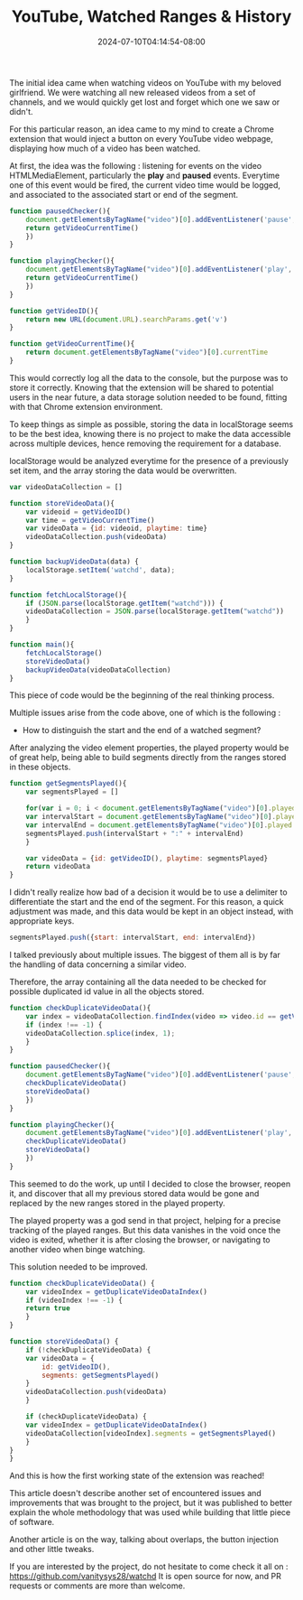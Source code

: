 #+TITLE: YouTube, Watched Ranges & History
#+DATE: 2024-07-10T04:14:54-08:00
#+DRAFT: true
#+SUMMARY: Watching YouTube videos, forgetting which ones we saw, and finding a nerdy solution to that existential problem.

The initial idea came when watching videos on YouTube with my beloved girlfriend. We were watching all new released videos from a set of channels, and we would quickly get lost and forget which one we saw or didn't.

For this particular reason, an idea came to my mind to create a Chrome extension that would inject a button on every YouTube video webpage, displaying how much of a video has been watched.

At first, the idea was the following : listening for events on the video HTMLMediaElement, particularly the *play* and *paused* events.
Everytime one of this event would be fired, the current video time would be logged, and associated to the associated start or end of the segment.

#+begin_src javascript
  function pausedChecker(){
      document.getElementsByTagName("video")[0].addEventListener('pause', () => {
	  return getVideoCurrentTime()
      })
  }

  function playingChecker(){
      document.getElementsByTagName("video")[0].addEventListener('play', () => {
	  return getVideoCurrentTime()
      })
  }

  function getVideoID(){
      return new URL(document.URL).searchParams.get('v')
  }

  function getVideoCurrentTime(){
      return document.getElementsByTagName("video")[0].currentTime
  }
#+end_src

This would correctly log all the data to the console, but the purpose was to store it correctly.
Knowing that the extension will be shared to potential users in the near future, a data storage solution needed to be found, fitting with that Chrome extension environment.

To keep things as simple as possible, storing the data in localStorage seems to be the best idea, knowing there is no project to make the data accessible across multiple devices, hence removing the requirement for a database.

localStorage would be analyzed everytime for the presence of a previously set item, and the array storing the data would be overwritten.

#+begin_src javascript
  var videoDataCollection = []

  function storeVideoData(){
      var videoid = getVideoID()
      var time = getVideoCurrentTime()
      var videoData = {id: videoid, playtime: time}
      videoDataCollection.push(videoData)
  }

  function backupVideoData(data) {
      localStorage.setItem('watchd', data);
  }

  function fetchLocalStorage(){
      if (JSON.parse(localStorage.getItem("watchd"))) {
	  videoDataCollection = JSON.parse(localStorage.getItem("watchd"))
      }
  }

  function main(){
      fetchLocalStorage()
      storeVideoData()
      backupVideoData(videoDataCollection)
  }
#+end_src

This piece of code would be the beginning of the real thinking process.

Multiple issues arise from the code above, one of which is the following :
- How to distinguish the start and the end of a watched segment?

After analyzing the video element properties, the played property would be of great help, being able to build segments directly from the ranges stored in these objects.

#+begin_src javascript
  function getSegmentsPlayed(){
      var segmentsPlayed = []
    
      for(var i = 0; i < document.getElementsByTagName("video")[0].played.length; i++) { 
	  var intervalStart = document.getElementsByTagName("video")[0].played.start(i)
	  var intervalEnd = document.getElementsByTagName("video")[0].played.end(i)
	  segmentsPlayed.push(intervalStart + ":" + intervalEnd)
      }
    
      var videoData = {id: getVideoID(), playtime: segmentsPlayed}
      return videoData
  }
#+end_src

I didn't really realize how bad of a decision it would be to use a delimiter to differentiate the start and the end of the segment.
For this reason, a quick adjustment was made, and this data would be kept in an object instead, with appropriate keys.

#+begin_src javascript
  segmentsPlayed.push({start: intervalStart, end: intervalEnd})
#+end_src

I talked previously about multiple issues.
The biggest of them all is by far the handling of data concerning a similar video.

Therefore, the array containing all the data needed to be checked for possible duplicated id value in all the objects stored.

#+begin_src javascript
  function checkDuplicateVideoData(){
      var index = videoDataCollection.findIndex(video => video.id == getVideoID())
      if (index !== -1) {
	  videoDataCollection.splice(index, 1);
      } 
  }

  function pausedChecker(){
      document.getElementsByTagName("video")[0].addEventListener('pause', () => {
	  checkDuplicateVideoData()
	  storeVideoData()
      })
  }

  function playingChecker(){
      document.getElementsByTagName("video")[0].addEventListener('play', () => {
	  checkDuplicateVideoData()
	  storeVideoData()
      })
  }
#+end_src

This seemed to do the work, up until I decided to close the browser, reopen it, and discover that all my previous stored data would be gone and replaced by the new ranges stored in the played property.

The played property was a god send in that project, helping for a precise tracking of the played ranges.
But this data vanishes in the void once the video is exited, whether it is after closing the browser, or navigating to another video when binge watching.

This solution needed to be improved.

#+begin_src javascript
  function checkDuplicateVideoData() {
      var videoIndex = getDuplicateVideoDataIndex()
      if (videoIndex !== -1) {
	  return true
      }
  }

  function storeVideoData() {
      if (!checkDuplicateVideoData) {
	  var videoData = {
	      id: getVideoID(),
	      segments: getSegmentsPlayed()
	  }
	  videoDataCollection.push(videoData)
      }

      if (checkDuplicateVideoData) {
	  var videoIndex = getDuplicateVideoDataIndex()
	  videoDataCollection[videoIndex].segments = getSegmentsPlayed()
      }
  }
  }
#+end_src

And this is how the first working state of the extension was reached!

This article doesn't describe another set of encountered issues and improvements that was brought to the project, but it was published to better explain the whole methodology that was used while building that little piece of software.

Another article is on the way, talking about overlaps, the button injection and other little tweaks.

If you are interested by the project, do not hesitate to come check it all on : https://github.com/vanitysys28/watchd
It is open source for now, and PR requests or comments are more than welcome.
